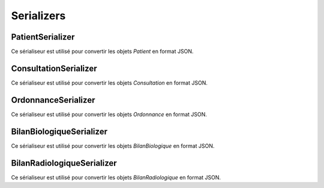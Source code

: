 .. _serializers:

Serializers
===========

PatientSerializer
-----------------

.. autoserializer:: cons.serializers.PatientSerializer

Ce sérialiseur est utilisé pour convertir les objets `Patient` en format JSON.

ConsultationSerializer
-----------------------

.. autoserializer:: cons.serializers.ConsultationSerializer

Ce sérialiseur est utilisé pour convertir les objets `Consultation` en format JSON.

OrdonnanceSerializer
---------------------

.. autoserializer:: cons.serializers.OrdonnanceSerializer

Ce sérialiseur est utilisé pour convertir les objets `Ordonnance` en format JSON.

BilanBiologiqueSerializer
-------------------------

.. autoserializer:: cons.serializers.BilanBiologiqueSerializer

Ce sérialiseur est utilisé pour convertir les objets `BilanBiologique` en format JSON.

BilanRadiologiqueSerializer
----------------------------

.. autoserializer:: cons.serializers.BilanRadiologiqueSerializer

Ce sérialiseur est utilisé pour convertir les objets `BilanRadiologique` en format JSON.
